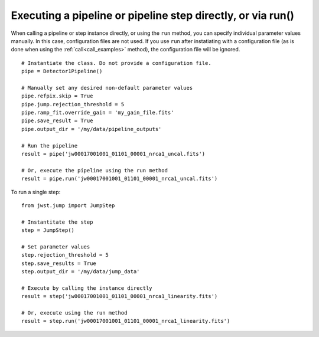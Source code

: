 .. _run_examples:

Executing a pipeline or pipeline step directly, or via run()
============================================================

When calling a pipeline or step instance directly, or using the ``run`` method,
you can specify individual parameter values manually. In this case, configuration
files are not used. If you use ``run`` after instatiating with a configuration
file (as is done when using the :ref:`call<call_examples>` method), the
configuration file will be ignored.

::

 # Instantiate the class. Do not provide a configuration file.
 pipe = Detector1Pipeline()

 # Manually set any desired non-default parameter values
 pipe.refpix.skip = True
 pipe.jump.rejection_threshold = 5
 pipe.ramp_fit.override_gain = 'my_gain_file.fits'
 pipe.save_result = True
 pipe.output_dir = '/my/data/pipeline_outputs'

 # Run the pipeline
 result = pipe('jw00017001001_01101_00001_nrca1_uncal.fits')

 # Or, execute the pipeline using the run method
 result = pipe.run('jw00017001001_01101_00001_nrca1_uncal.fits')

To run a single step:

::

 from jwst.jump import JumpStep

 # Instantitate the step
 step = JumpStep()

 # Set parameter values
 step.rejection_threshold = 5
 step.save_results = True
 step.output_dir = '/my/data/jump_data'

 # Execute by calling the instance directly
 result = step('jw00017001001_01101_00001_nrca1_linearity.fits')

 # Or, execute using the run method
 result = step.run('jw00017001001_01101_00001_nrca1_linearity.fits')
